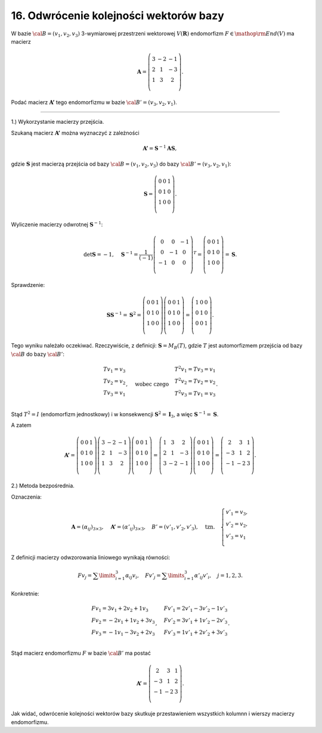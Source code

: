﻿16. Odwrócenie kolejności wektorów bazy
=======================================

W  bazie  :math:`\cal{B} = (v_1 ,v_2 ,v_3 )`  3-wymiarowej  przestrzeni  wektorowej  :math:`V(\boldsymbol{R})`  endomorfizm  :math:`F \in {\mathop{\rm End}\nolimits} (V)`  ma  macierz

.. math::

   {\boldsymbol{A}} = \left( {\begin{array}{*{20}c}
    3 &  { - 2} &  { - 1} \\
    2 &  1 &  { - 3} \\
    1 &  3 &  2 \\
   \end{array}} \right).


Podać  macierz  :math:`{\boldsymbol{A'}}`  tego  endomorfizmu  w  bazie  :math:`\cal{B'} = (v_3 ,v_2 ,v_1 )`.

______________________________________________________________________________________


1.)  Wykorzystanie  macierzy  przejścia.

Szukaną  macierz  :math:`{\boldsymbol{A'}}`  można  wyznaczyć  z  zależności

.. math::

   {\boldsymbol{A'}} = {\boldsymbol{S}}^{ - 1} {\boldsymbol{A}}{\boldsymbol{S}},


gdzie  :math:`\boldsymbol{S}`  jest  macierzą  przejścia  od  bazy  :math:`\cal{B} = (v_1 ,v_2 ,v_3 )`  do  bazy  :math:`\cal{B'} = (v_3 ,v_2 ,v_1 )`:

.. math::

   {\boldsymbol{S}} = \left( {\begin{array}{*{20}c}
    0 & 0 & 1  \\
    0 & 1 & 0  \\
    1 & 0 & 0  \\
   \end{array}} \right).


Wyliczenie  macierzy  odwrotnej  :math:`{\boldsymbol{S}}^{ - 1}`:

.. math::

   \det {\boldsymbol{S}} =  - 1, \quad {\boldsymbol{S}}^{ - 1}  = \frac{1}{{( - 1)}}\left( {\begin{array}{*{20}c}
    0 &  0 &  { - 1} \\
    0 &  { - 1} &  0 \\
    { - 1} &  0 &  0 \\
   \end{array}} \right)^{T}  = \left( {\begin{array}{*{20}c}
    0 & 0 & 1  \\
    0 & 1 & 0  \\
    1 & 0 & 0  \\
   \end{array}} \right) = {\boldsymbol{S}}.


Sprawdzenie:

.. math::

   {\boldsymbol{S}}{\boldsymbol{S}}^{ - 1}  = {\boldsymbol{S}}^2  = \left( {\begin{array}{*{20}c}
    0 & 0 & 1  \\
    0 & 1 & 0  \\
    1 & 0 & 0  \\
   \end{array}} \right)\left( {\begin{array}{*{20}c}
    0 & 0 & 1  \\
    0 & 1 & 0  \\
    1 & 0 & 0  \\
   \end{array}} \right) = \left( {\begin{array}{*{20}c}
    1 & 0 & 0  \\
    0 & 1 & 0  \\
    0 & 0 & 1  \\
   \end{array}} \right).


Tego  wyniku  należało  oczekiwać.  Rzeczywiście,  z definicji:  :math:`{\boldsymbol{S}} = M_B (T)`,
gdzie  :math:`T`   jest  automorfizmem  przejścia  od  bazy  :math:`\cal{B}`  do  bazy  :math:`\cal{B'}`:

.. math::

   \begin{array}{l}
   Tv_1  = v_3  \\ 
   Tv_2  = v_2  \\ 
   Tv_3  = v_1  \\ 
   \end{array}, \quad \text{wobec  czego} \quad \begin{array}{l}
   T^2 v_1  = Tv_3  = v_1  \\ 
   T^2 v_2  = Tv_2  = v_2  \\ 
   T^2 v_3  = Tv_1  = v_3  \\ 
   \end{array}.


Stąd   :math:`T^2  = I`   (endomorfizm jednostkowy)  i  w  konsekwencji   :math:`{\boldsymbol{S}}^2  = {\boldsymbol{I}}_3`,   a  więc   :math:`{\boldsymbol{S}}^{ - 1}  = {\boldsymbol{S}}`.

A  zatem

.. math::


   {\boldsymbol{A'}} = \left( {\begin{array}{*{20}c}
    0 & 0 & 1  \\
    0 & 1 & 0  \\
    1 & 0 & 0  \\
   \end{array}} \right)\left( {\begin{array}{*{20}c}
    3 &  { - 2} &  { - 1} \\
    2 &  1 &  { - 3} \\
    1 &  3 &  2 \\
   \end{array}} \right)\left( {\begin{array}{*{20}c}
    0 & 0 & 1  \\
    0 & 1 & 0  \\
    1 & 0 & 0  \\
   \end{array}} \right) = \left( {\begin{array}{*{20}c}
    1 &  3 &  2 \\
    2 &  1 &  { - 3} \\
    3 &  { - 2} &  { - 1} \\
   \end{array}} \right)\left( {\begin{array}{*{20}c}
    0 & 0 & 1  \\
    0 & 1 & 0  \\
    1 & 0 & 0  \\
   \end{array}} \right) = \left( {\begin{array}{*{20}c}
    2 &  3 &  1 \\
    { - 3} &  1 &  2 \\
    { - 1} &  { - 2} &  3 \\
   \end{array}} \right).


2.)  Metoda bezpośrednia.

Oznaczenia:

.. math::

   {\boldsymbol{A}} = (\alpha _{ij} )_{3 \times 3}, \quad {\boldsymbol{A'}} = (\alpha '_{ij} )_{3 \times 3}, \quad B' = (v'_1 ,v'_2 ,v'_3 ), \quad \text{tzn.} \quad \left\{ \begin{array}{l}
   v'_1  = v_3 , \\ 
   v'_2  = v_2 , \\ 
   v'_3  = v_1  \\ 
   \end{array} \right.


Z definicji macierzy odwzorowania liniowego wynikają równości:

.. math::

   F v_j  = \sum\limits_{i = 1}^3 {\alpha _{ij}} v_i , \quad  F v'_j  = \sum\limits_{i = 1}^3 {\alpha '_{ij}} v'_i , \quad j = 1,2,3.


Konkretnie:

.. math::

   \begin{array}{l}
   Fv_1  = 3v_1  + 2v_2  + 1v_3  \\ 
   Fv_2  =  - 2v_1  + 1v_2  + 3v_3  \\ 
   Fv_3  =  - 1v_1  - 3v_2  + 2v_3  \\ 
   \end{array} , \quad \begin{array}{l}
   Fv'_1  = 2v'_1  - 3v'_2  - 1v'_3  \\ 
   Fv'_2  = 3v'_1  + 1v'_2  - 2v'_3  \\ 
   Fv'_3  = 1v'_1  + 2v'_2  + 3v'_3  \\ 
   \end{array}.


Stąd  macierz  endomorfizmu  :math:`F`  w  bazie  :math:`\cal{B'}`  ma  postać

.. math::

   {\boldsymbol{A'}} = \left( {\begin{array}{*{20}c}
     2 &  3 &  1 \\
    { - 3} &  1 &  2 \\
    { - 1} &  { - 2} &  3 \\
   \end{array}} \right).


Jak  widać,  odwrócenie  kolejności  wektorów  bazy  skutkuje  przestawieniem  wszystkich  kolumnn 
i  wierszy  macierzy  endomorfizmu.

